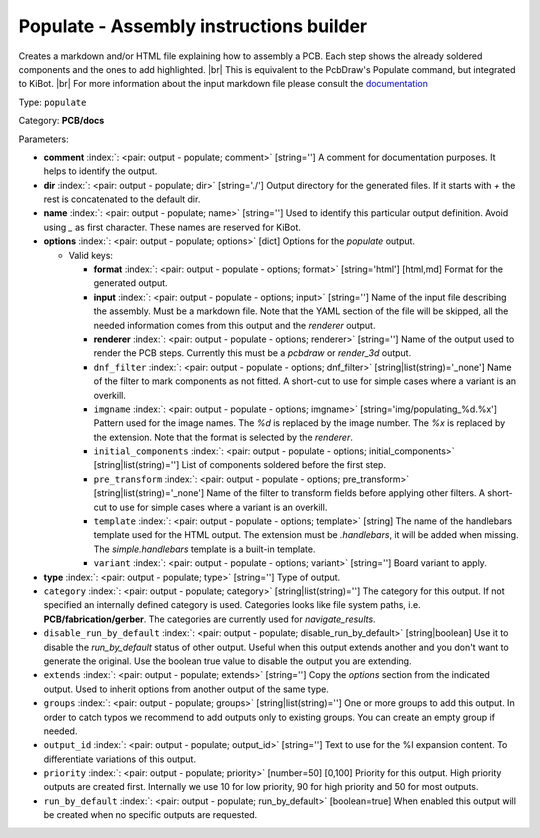 .. Automatically generated by KiBot, please don't edit this file

.. index::
   pair: Populate - Assembly instructions builder; populate

Populate - Assembly instructions builder
~~~~~~~~~~~~~~~~~~~~~~~~~~~~~~~~~~~~~~~~

Creates a markdown and/or HTML file explaining how to assembly a PCB.
Each step shows the already soldered components and the ones to add highlighted. |br|
This is equivalent to the PcbDraw's Populate command, but integrated to KiBot. |br|
For more information about the input markdown file please consult the
`documentation <docs/populate.md>`__

Type: ``populate``

Category: **PCB/docs**

Parameters:

-  **comment** :index:`: <pair: output - populate; comment>` [string=''] A comment for documentation purposes. It helps to identify the output.
-  **dir** :index:`: <pair: output - populate; dir>` [string='./'] Output directory for the generated files.
   If it starts with `+` the rest is concatenated to the default dir.
-  **name** :index:`: <pair: output - populate; name>` [string=''] Used to identify this particular output definition.
   Avoid using `_` as first character. These names are reserved for KiBot.
-  **options** :index:`: <pair: output - populate; options>` [dict] Options for the `populate` output.

   -  Valid keys:

      -  **format** :index:`: <pair: output - populate - options; format>` [string='html'] [html,md] Format for the generated output.
      -  **input** :index:`: <pair: output - populate - options; input>` [string=''] Name of the input file describing the assembly. Must be a markdown file.
         Note that the YAML section of the file will be skipped, all the needed information
         comes from this output and the `renderer` output.
      -  **renderer** :index:`: <pair: output - populate - options; renderer>` [string=''] Name of the output used to render the PCB steps.
         Currently this must be a `pcbdraw` or `render_3d` output.
      -  ``dnf_filter`` :index:`: <pair: output - populate - options; dnf_filter>` [string|list(string)='_none'] Name of the filter to mark components as not fitted.
         A short-cut to use for simple cases where a variant is an overkill.

      -  ``imgname`` :index:`: <pair: output - populate - options; imgname>` [string='img/populating_%d.%x'] Pattern used for the image names. The `%d` is replaced by the image number.
         The `%x` is replaced by the extension. Note that the format is selected by the
         `renderer`.
      -  ``initial_components`` :index:`: <pair: output - populate - options; initial_components>` [string|list(string)=''] List of components soldered before the first step.

      -  ``pre_transform`` :index:`: <pair: output - populate - options; pre_transform>` [string|list(string)='_none'] Name of the filter to transform fields before applying other filters.
         A short-cut to use for simple cases where a variant is an overkill.

      -  ``template`` :index:`: <pair: output - populate - options; template>` [string] The name of the handlebars template used for the HTML output.
         The extension must be `.handlebars`, it will be added when missing.
         The `simple.handlebars` template is a built-in template.
      -  ``variant`` :index:`: <pair: output - populate - options; variant>` [string=''] Board variant to apply.

-  **type** :index:`: <pair: output - populate; type>` [string=''] Type of output.
-  ``category`` :index:`: <pair: output - populate; category>` [string|list(string)=''] The category for this output. If not specified an internally defined category is used.
   Categories looks like file system paths, i.e. **PCB/fabrication/gerber**.
   The categories are currently used for `navigate_results`.

-  ``disable_run_by_default`` :index:`: <pair: output - populate; disable_run_by_default>` [string|boolean] Use it to disable the `run_by_default` status of other output.
   Useful when this output extends another and you don't want to generate the original.
   Use the boolean true value to disable the output you are extending.
-  ``extends`` :index:`: <pair: output - populate; extends>` [string=''] Copy the `options` section from the indicated output.
   Used to inherit options from another output of the same type.
-  ``groups`` :index:`: <pair: output - populate; groups>` [string|list(string)=''] One or more groups to add this output. In order to catch typos
   we recommend to add outputs only to existing groups. You can create an empty group if
   needed.

-  ``output_id`` :index:`: <pair: output - populate; output_id>` [string=''] Text to use for the %I expansion content. To differentiate variations of this output.
-  ``priority`` :index:`: <pair: output - populate; priority>` [number=50] [0,100] Priority for this output. High priority outputs are created first.
   Internally we use 10 for low priority, 90 for high priority and 50 for most outputs.
-  ``run_by_default`` :index:`: <pair: output - populate; run_by_default>` [boolean=true] When enabled this output will be created when no specific outputs are requested.

